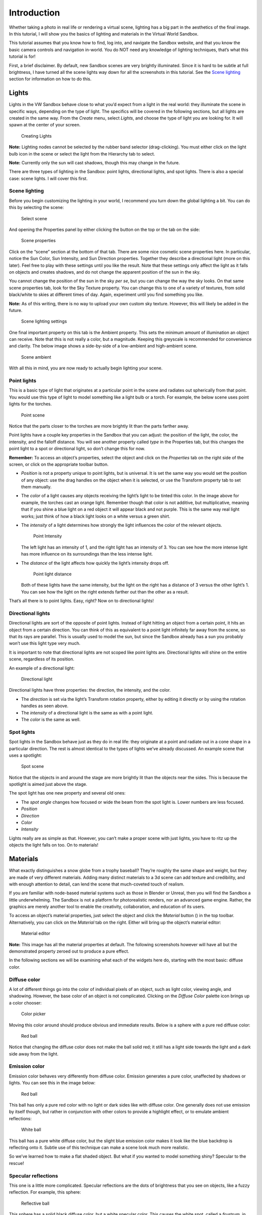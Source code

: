 Introduction
============

Whether taking a photo in real life or rendering a virtual scene,
lighting has a big part in the aesthetics of the final image. In this
tutorial, I will show you the basics of lighting and materials in the
Virtual World Sandbox.

This tutorial assumes that you know how to find, log into, and navigate
the Sandbox website, and that you know the basic camera controls and
navigation in-world. You do NOT need any knowledge of lighting
techniques, that’s what this tutorial is for! |:)|

First, a brief disclaimer. By default, new Sandbox scenes are very
brightly illuminated. Since it is hard to be subtle at full brightness,
I have turned all the scene lights way down for all the screenshots in
this tutorial. See the `Scene lighting <#Scene-lighting>`__ section for
information on how to do this.

Lights
------

Lights in the VW Sandbox behave close to what you’d expect from a light
in the real world: they illuminate the scene in specific ways, depending
on the type of light. The specifics will be covered in the following
sections, but all lights are created in the same way. From the *Create*
menu, select *Lights*, and choose the type of light you are looking for.
It will spawn at the center of your screen.

.. figure:: ./images/lighting-and-materials/add_light_menu.png
   :alt: Creating Lights

   Creating Lights

**Note:** Lighting nodes cannot be selected by the rubber band selector
(drag-clicking). You must either click on the light bulb icon in the
scene or select the light from the Hierarchy tab to select.

**Note:** Currently only the sun will cast shadows, though this may
change in the future.

There are three types of lighting in the Sandbox: point lights,
directional lights, and spot lights. There is also a special case: scene
lights. I will cover this first.

Scene lighting
~~~~~~~~~~~~~~

Before you begin customizing the lighting in your world, I recommend you
turn down the global lighting a bit. You can do this by selecting the
scene:

.. figure:: ./images/lighting-and-materials/select_scene.png
   :alt: Select scene

   Select scene

And opening the Properties panel by either clicking the button on the
top or the tab on the side:

.. figure:: ./images/lighting-and-materials/finding_properties_panel.png
   :alt: Scene properties

   Scene properties

Click on the “scene” section at the bottom of that tab. There are some
nice cosmetic scene properties here. In particular, notice the Sun
Color, Sun Intensity, and Sun Direction properties. Together they
describe a directional light (more on this later). Feel free to play
with these settings until you like the result. Note that these settings
only affect the light as it falls on objects and creates shadows, and do
not change the apparent position of the sun in the sky.

You cannot change the position of the sun in the sky *per se*, but you
can change the way the sky looks. On that same scene properties tab,
look for the Sky Texture property. You can change this to one of a
variety of textures, from solid black/white to skies at different times
of day. Again, experiment until you find something you like.

**Note:** As of this writing, there is no way to upload your own custom
sky texture. However, this will likely be added in the future.

.. figure:: ./images/lighting-and-materials/scene_lighting.png
   :alt: Scene lighting settings

   Scene lighting settings

One final important property on this tab is the Ambient property. This
sets the minimum amount of illumination an object can receive. Note that
this is not really a color, but a magnitude. Keeping this greyscale is
recommended for convenience and clarity. The below image shows a
side-by-side of a low-ambient and high-ambient scene.

.. figure:: ./images/lighting-and-materials/ambient_intensity.png
   :alt: Scene ambient

   Scene ambient

With all this in mind, you are now ready to actually begin lighting your
scene.

Point lights
~~~~~~~~~~~~

This is a basic type of light that originates at a particular point in
the scene and radiates out spherically from that point. You would use
this type of light to model something like a light bulb or a torch. For
example, the below scene uses point lights for the torches.

.. figure:: ./images/lighting-and-materials/point_scene.png
   :alt: Point scene

   Point scene

Notice that the parts closer to the torches are more brightly lit than
the parts farther away.

Point lights have a couple key properties in the Sandbox that you can
adjust: the position of the light, the color, the intensity, and the
falloff distance. You will see another property called *type* in the
Properties tab, but this changes the point light to a spot or
directional light, so don’t change this for now.

**Remember:** To access an object’s properties, select the object and
click on the *Properties* tab on the right side of the screen, or click
on the appropriate toolbar button.

-  *Position* is not a property unique to point lights, but is
   universal. It is set the same way you would set the position of any
   object: use the drag handles on the object when it is selected, or
   use the Transform property tab to set them manually.

-  The *color* of a light causes any objects receiving the light’s light
   to be tinted this color. In the image above for example, the torches
   cast an orange light. Remember though that color is not additive, but
   multiplicative, meaning that if you shine a blue light on a red
   object it will appear black and not purple. This is the same way real
   light works; just think of how a black light looks on a white versus
   a green shirt.

-  The *intensity* of a light determines how strongly the light
   influences the color of the relevant objects.

   .. figure:: ./images/lighting-and-materials/point_intensity.png
      :alt: Point Intensity

      Point Intensity

   The left light has an intensity of 1, and the right light has an
   intensity of 3. You can see how the more intense light has more
   influence on its surroundings than the less intense light.

-  The *distance* of the light affects how quickly the light’s intensity
   drops off.

   .. figure:: ./images/lighting-and-materials/point_radius.png
      :alt: Point light distance

      Point light distance

   Both of these lights have the same intensity, but the light on the
   right has a distance of 3 versus the other light’s 1. You can see how
   the light on the right extends farther out than the other as a
   result.

That’s all there is to point lights. Easy, right? Now on to directional
lights!

Directional lights
~~~~~~~~~~~~~~~~~~

Directional lights are sort of the opposite of point lights. Instead of
light hitting an object from a certain point, it hits an object from a
certain direction. You can think of this as equivalent to a point light
infinitely far away from the scene, so that its rays are parallel. This
is usually used to model the sun, but since the Sandbox already has a
sun you probably won’t use this light type very much.

It is important to note that directional lights are not scoped like
point lights are. Directional lights will shine on the entire scene,
regardless of its position.

An example of a directional light:

.. figure:: ./images/lighting-and-materials/dir-light.gif
   :alt: Directional light

   Directional light

Directional lights have three properties: the direction, the intensity,
and the color.

-  The *direction* is set via the light’s Transform rotation property,
   either by editing it directly or by using the rotation handles as
   seen above.

-  The *intensity* of a directional light is the same as with a point
   light.

-  The *color* is the same as well.

Spot lights
~~~~~~~~~~~

Spot lights in the Sandbox behave just as they do in real life: they
originate at a point and radiate out in a cone shape in a particular
direction. The rest is almost identical to the types of lights we’ve
already discussed. An example scene that uses a spotlight:

.. figure:: ./images/lighting-and-materials/spot_scene.png
   :alt: Spot scene

   Spot scene

Notice that the objects in and around the stage are more brightly lit
than the objects near the sides. This is because the spotlight is aimed
just above the stage.

The spot light has one new property and several old ones:

-  The *spot angle* changes how focused or wide the beam from the spot
   light is. Lower numbers are less focused.

-  *Position*

-  *Direction*

-  *Color*

-  *Intensity*

Lights really are as simple as that. However, you can’t make a proper
scene with just lights, you have to ritz up the objects the light falls
on too. On to materials!

Materials
---------

What exactly distinguishes a snow globe from a trophy baseball? They’re
roughly the same shape and weight, but they are made of very different
materials. Adding many distinct materials to a 3d scene can add texture
and credibility, and with enough attention to detail, can lend the scene
that much-coveted touch of realism.

If you are familiar with node-based material systems such as those in
Blender or Unreal, then you will find the Sandbox a little
underwhelming. The Sandbox is not a platform for photorealistic renders,
nor an advanced game engine. Rather, the graphics are merely another
tool to enable the creativity, collaboration, and education of its
users.

To access an object’s material properties, just select the object and
click the *Material* button (|image1|) in the top toolbar.
Alternatively, you can click on the *Material* tab on the right. Either
will bring up the object’s material editor:

.. figure:: ./images/lighting-and-materials/material_editor.png
   :alt: Material editor

   Material editor

**Note:** This image has all the material properties at default. The
following screenshots however will have all but the demonstrated
property zeroed out to produce a pure effect.

In the following sections we will be examining what each of the widgets
here do, starting with the most basic: diffuse color.

Diffuse color
~~~~~~~~~~~~~

A lot of different things go into the color of individual pixels of an
object, such as light color, viewing angle, and shadowing. However, the
base color of an object is not complicated. Clicking on the *Diffuse
Color* palette icon brings up a color chooser:

.. figure:: ./images/lighting-and-materials/color_picker.png
   :alt: Color picker

   Color picker

Moving this color around should produce obvious and immediate results.
Below is a sphere with a pure red diffuse color:

.. figure:: ./images/lighting-and-materials/diffuse_red_ball.png
   :alt: Red ball

   Red ball

Notice that changing the diffuse color does not make the ball solid red;
it still has a light side towards the light and a dark side away from
the light.

Emission color
~~~~~~~~~~~~~~

Emission color behaves very differently from diffuse color. Emission
generates a pure color, unaffected by shadows or lights. You can see
this in the image below:

.. figure:: ./images/lighting-and-materials/emissive_red_ball.png
   :alt: Red ball

   Red ball

This ball has only a pure red color with no light or dark sides like
with diffuse color. One generally does not use emission by itself
though, but rather in conjunction with other colors to provide a
highlight effect, or to emulate ambient reflections:

.. figure:: ./images/lighting-and-materials/emission_scene.png
   :alt: White ball

   White ball

This ball has a pure white diffuse color, but the slight blue emission
color makes it look like the blue backdrop is reflecting onto it. Subtle
use of this technique can make a scene look much more realistic.

So we’ve learned how to make a flat shaded object. But what if you
wanted to model something shiny? Specular to the rescue!

Specular reflections
~~~~~~~~~~~~~~~~~~~~

This one is a little more complicated. Specular reflections are the dots
of brightness that you see on objects, like a fuzzy reflection. For
example, this sphere:

.. figure:: ./images/lighting-and-materials/specular_example.png
   :alt: Reflective ball

   Reflective ball

This sphere has a solid black diffuse color, but a white specular color.
This causes the white spot, called a *frustrum*, in the direction of the
light source. These frustra (plural of frustrum) are caused by several
different material properties:

-  The *shininess* of an object controls how focused the frustra are.
   The shinier the object is, the smaller and more focused and intense
   the frustra are. A shininess of 0 is the same as diffuse lighting.
   You can see this in the images below:

   |Dull sphere| |Shiny sphere|

   The sphere on the left has a low shininess value, and as a result the
   frustrum is loosely focused, in direct contrast with the sphere on
   the right (high shininess, tight frustrum).

-  The *specular level* indicates how strongly the object reflects the
   light. A value less than 1 will cause a reduction of incoming light,
   and a value greater than 1 will strengthen it.

   |Low intensity| |Mid intensity| |High intensity|

   Seen here from left to right, low intensity (0.5), medium intensity
   (1.0), and high intensity (2.0) specular reflections.

-  The *specular color* is fairly self-explanatory: it sets the color of
   the frustra. Though it’s probably more accurate to describe it as a
   mask; the light color is multiplied by the object’s specular color to
   produce the frustrum color. So a red light with a white specular will
   produce a red frustrum, but the same light with a blue specular will
   produce black. Feel free to fiddle with this until it looks right.

   .. figure:: ./images/lighting-and-materials/specular_color.png
      :alt: Cyan specular

      Cyan specular

   A sphere with a cyan specular reflection color.

Other material properties
~~~~~~~~~~~~~~~~~~~~~~~~~

We have already covered the most common material properties, but there
are a couple others that may prove useful at some point.

-  An object’s *alpha* value sets how transparent it is. Use this for
   anything that should be seen through, like glass or a hologram.

   .. figure:: ./images/lighting-and-materials/alpha.png
      :alt: Transparent cube

      Transparent cube

**Note:** By default, the back faces of an object will not be visible
through the transparency, and there is no reliable way to make them
appear. Unfortunately this is a limitation of the rendering engine, and
there are no plans to implement it.

-  The *side* value property affects what is called the *culling* of the
   object. Normally, the rendering engine is optimized not to draw
   objects facing away from the camera, or are out of the frame. For
   example, a cube has six sides, but only three are ever visible at any
   one time. Knowing this, the renderer skips drawing the rear-facing
   faces to save time. This works for closed geometry like a cube, but
   for open geometry like a plane, it breaks down.

   Using the *side* property, you can tell the renderer to draw only the
   front faces (default 0), only the back faces (1), or all faces (2).
   This is useful for the aforementioned open geometry, such as this
   half-pipe:

   |Back culled| |Front culled| |No cull|

   From left to right, back-culled (front-facing only), front-culled
   (back-facing only), no culling (all faces).

   While fixing the culling would seem to be the obvious solution to the
   back-facing transparency issue mentioned previously, it does not work
   reliably and can produce some fairly bizarre effects. See the below
   image, and notice that some back faces are only partially drawn, and
   others are missing entirely:

   .. figure:: ./images/lighting-and-materials/alpha_cull.png
      :alt: Alpha culling

      Alpha culling

-  The *reflect* property is a bit of a misnomer. One would expect it to
   make the object like a mirror and reflect its surroundings. However,
   it is actually closer to an environmental factor. The higher the
   *reflect* property is set, the more of the sky will appear in the
   surface of the object. This is a great effect for outdoor scenes, but
   for indoor scenes I recommend using the
   `emission <#Emission-color>`__ trick I showed you earlier.

   .. figure:: ./images/lighting-and-materials/reflect.png
      :alt: Reflective cube

      Reflective cube

   A highly reflective cube.

We have covered all the major innate properties of an object’s material.
However, there is another large topic that needs to be discussed before
materials are fully covered: textures.

Textures
--------

At its core, texturing is how one maps a two-dimensional image onto a
three-dimensional surface. This can be used for all the same effects
that you can get with the materials in the previous section, but with
infinitely greater detail and a little extra complexity. In the
following sections, we will see how the addition of textures improves
the blank model below:

.. figure:: ./images/lighting-and-materials/texture_none.png
   :alt: Shelter

   Shelter

Before we dive right into texturing though, it is important to talk
about what makes texturing possible: UV coordinates.

A word about UV coordinates
~~~~~~~~~~~~~~~~~~~~~~~~~~~

This is a complicated topic with a lot of room for nuance, but I shall
attempt to cover the basics. Put simply, textures can be applied because
during the creation of the model, all of the faces of the 3D geometry
were flattened out (*unwrapped*) and mapped to some region on the
texture. This 2D mapping is called “UV” because, since X, Y, and Z are
already used for the 3D space, one needs a different way to specify
texture coordinates, and the community settled on U for the horizontal
and V for the vertical, thus UV coordinates. You can see this mapping in
the following graphic:

|Unwrapping| |UV Map|

In this example, the cube was unwrapped to this classic cross shape with
the bottom of the cube at the intersection, though it could have been
done any way the author chose. In fact, the Sandbox uses a simpler
mapping: all the faces completely overlap, so the whole texture is
displayed on every face. However, neither of these methods are valid for
non-box geometries, like a cylinder or sphere, which is why this topic
can get so complicated. This is not a UV mapping tutorial so I won’t get
into this, but there are plenty of other good tutorials on the topic.

**Note:** If you do not like the way that the texture wraps to the
Sandbox primitive geometries by default, you can add a modifier to
generate configurable UV coordinates for the object. With your object
selected, go to *Create > Modifier > UVMap*. This will add another panel
to your object’s Properties page with various configuration settings to
adjust the texture mapping.

With that said, let’s get started with textures!

Basic texturing
~~~~~~~~~~~~~~~

There are several different types of textures that can be applied in the
Sandbox which we will cover shortly, but they all have properties in
common. To edit these properties, open the Materials panel for your
object, and click on the section on the very bottom labeled “Texture
Layer *x*\ ” where *x* is a number. If there is not a texture layer
already on your object you can click the “Add Layer” button to create
one. Clicking the texture layer will bring up a window similar to this
one:

.. figure:: ./images/lighting-and-materials/texture_properties.png
   :alt: Texture properties

   Texture properties

-  The *image* property contains the URL to the texture. You can access
   this by clicking on the image at the top. This brings up a texture
   library browser from which you can choose a texture, or you can click
   the **+** to specify your own URL (for Dropbox- or Imgur-hosted
   textures)

-  The *alpha* property controls the discard threshold for the texture.
   If a texture has an alpha channel, and the value of that channel for
   a particular pixel falls below the discard threshold, that pixel is
   not drawn and displays whatever is behind it.

-  The *scale* properties allow you to change the apparent size of the
   texture, or inversely, how many times the texture appears on the
   object. Large values produce more copies of smaller textures, small
   positive values produce stretched textures, and negative values
   produce inverted textures.

-  The *offset* properties shift the texture by a given amount in the
   *x* and *y* directions.

-  The *Map To* property changes how the texture is interpreted: as a
   diffuse color, a normal map, a bump map, or a specular map. Light
   maps and environment maps currently do not work though they are on
   the list.

That last property, the *Map To*, is the most important property here,
and the topic of the following sections. Each mode behaves differently,
so we will cover each mode individually. First up is the diffuse mode.

Diffuse textures
~~~~~~~~~~~~~~~~

Diffuse textures are the basic type of texture. All it does is paint the
image onto the object according to the UV coordinates. Here is the model
above, with just a diffuse texture applied:

|Plain shelter| |Diffuse shelter|

Much better, right? Just this is probably good enough for most
applications, but it can be further improved by adding normal and
specular maps.

Normal maps
~~~~~~~~~~~

Mathematically speaking, a normal vector, usually just called a
*normal*, is the vector perpendicular to a surface at a point. Normally
these are built into the geometry, calculated from the angles of the
vertices, but by using a normal map, you can manually specify the normal
at every point rather than just at the vertices.

.. figure:: ./images/lighting-and-materials/normals.png
   :alt: Normal diagram

   Normal diagram

Just like a diffuse texture sets the color for every point, a normal map
sets the normal for every point. The RGB channels of the texture map
directly to the *xyz* coordinates of the normal vector in the space
tangent to the surface, which is why normal maps tend to look mostly
blue (the *z* coordinate, i.e. straight out from the surface). As a
result, the lighting can be calculated at a higher granularity, causing
apparent pits and bumps in the surface.

This is a very complicated description, but as they say, a picture is
worth a thousand words. Compare the model from earlier with the same
model with a normal map applied.

.. figure:: ./images/lighting-and-materials/normal_comparison.png
   :alt: Normal comparison

   Normal comparison

You see what a huge difference that makes? The normal affects the
lighting, and the lighting affects our perception, creating apparent
bumps and pits. This is a great way to add extra realism to a scene. The
downside is that normal maps are much harder to author than its
predecessor, the bump map.

Bump maps
~~~~~~~~~

Bump maps also modify the normals of the surface, but instead of mapping
*xyz* vectors directly from the RGB image, bump maps store displacement.
Lighter patches in the bump map indicate high points, and darker parts
indicate low points. The system then uses the 3d model and this relief
map to generate new normals which affect the lighting in the same way as
above.

Since the bump mapping only uses intensity (light/dark), creating a bump
map by hand is quite easy compared to a normal map which uses very
specific calculated RGB values. The downside is that it produces
somewhat fuzzier relief in the surface. This is visible in the image
below:

.. figure:: ./images/lighting-and-materials/bump_vs_normal.png
   :alt: Bump vs Normal mapping

   Bump vs Normal mapping

The left half of this cube is bump mapped, and the right half is normal
mapped. You can see at the edges how the bump map produces more rounded
relief vs the normal map, which has sharper edges.

With bump maps described, the only texture type remaining to be covered
is the specular map.

Specular maps
~~~~~~~~~~~~~

Just like diffuse maps set the color and normal maps set the normal,
specular maps set the shininess of each pixel. More specifically, it
sets how intensely the specular color shows through in the object’s
frustra. The map itself is simply a greyscale image that scales the
frustrum intensity per pixel, so creating these by hand is not difficult
if you have the diffuse texture to use as a template.

**Remember:** A frustrum is a non-diffuse reflection of a light source
on a shiny object.

The best example to help visualize this type of map is a rusty metal
object. You want the unrusted parts to be highly shiny but the rust to
be dull. Or perhaps for a brick wall you want shiny bricks with dull
mortar. Or a dirty glass window. These types of effects can be
accomplished with a specular map. This effect is visible in the
following image:

.. figure:: ./images/lighting-and-materials/texture_specular.png
   :alt: Specular map

   Specular map

Notice how the mottled reflection gives our house a dirty or dilapidated
appearance. This can be highly effective when combined with a normal map
to produce a realistic-looking complicated surface.

So by combining all these techniques, our house now looks quite good!
What a difference a couple textures make!

|Plain house| |Fancy house|

Conclusion
----------

Whew, what a journey! You have been introduced to a lot of material, but
let’s review. You learned about the different types of lights: spot
light, point light, and directional light. You learned a little bit
about how the lights interact with objects in the Materials section.
Finally you learned about the subtle art of the texture.

We did not go into a ton of detail on any of these topics, so if you’re
looking for more information you are welcome to google anything
mentioned in this article. However remember that that information will
not be Sandbox-specific.

I hope you have found this article interesting and informative. If you
have any questions or comments, feel free to post them in the comments
section below, or email me at steve.vergenz.ctr (at) adlnet (dot) gov.
Happy worldbuilding!

.. figure:: ./images/lighting-and-materials/signoff.png
   :alt: Signoff

   Signoff

.. raw:: html

   </div>

.. |:)| image:: http://vwf.adlnet.gov/r/wp-includes/images/smilies/icon_smile.gif
.. |image1| image:: ./images/lighting-and-materials/material.png
.. |Dull sphere| image:: ./images/lighting-and-materials/specular_dull.png
.. |Shiny sphere| image:: ./images/lighting-and-materials/specular_shiny.png
.. |Low intensity| image:: ./images/lighting-and-materials/specular_low_intensity.png
.. |Mid intensity| image:: ./images/lighting-and-materials/specular_shiny.png
.. |High intensity| image:: ./images/lighting-and-materials/specular_high_intensity.png
.. |Back culled| image:: ./images/lighting-and-materials/cull_0.png
.. |Front culled| image:: ./images/lighting-and-materials/cull_1.png
.. |No cull| image:: ./images/lighting-and-materials/cull_2.png
.. |Unwrapping| image:: http://upload.wikimedia.org/wikipedia/commons/thumb/f/fe/Cube_Representative_UV_Unwrapping.png/320px-Cube_Representative_UV_Unwrapping.png
   :target: http://en.wikipedia.org/wiki/File:Cube_Representative_UV_Unwrapping.png
.. |UV Map| image:: ./images/lighting-and-materials/uv_map.png
.. |Plain shelter| image:: ./images/lighting-and-materials/texture_none.png
.. |Diffuse shelter| image:: ./images/lighting-and-materials/texture_diffuse.png
.. |Plain house| image:: ./images/lighting-and-materials/texture_none.png
.. |Fancy house| image:: ./images/lighting-and-materials/texture_sum.png
